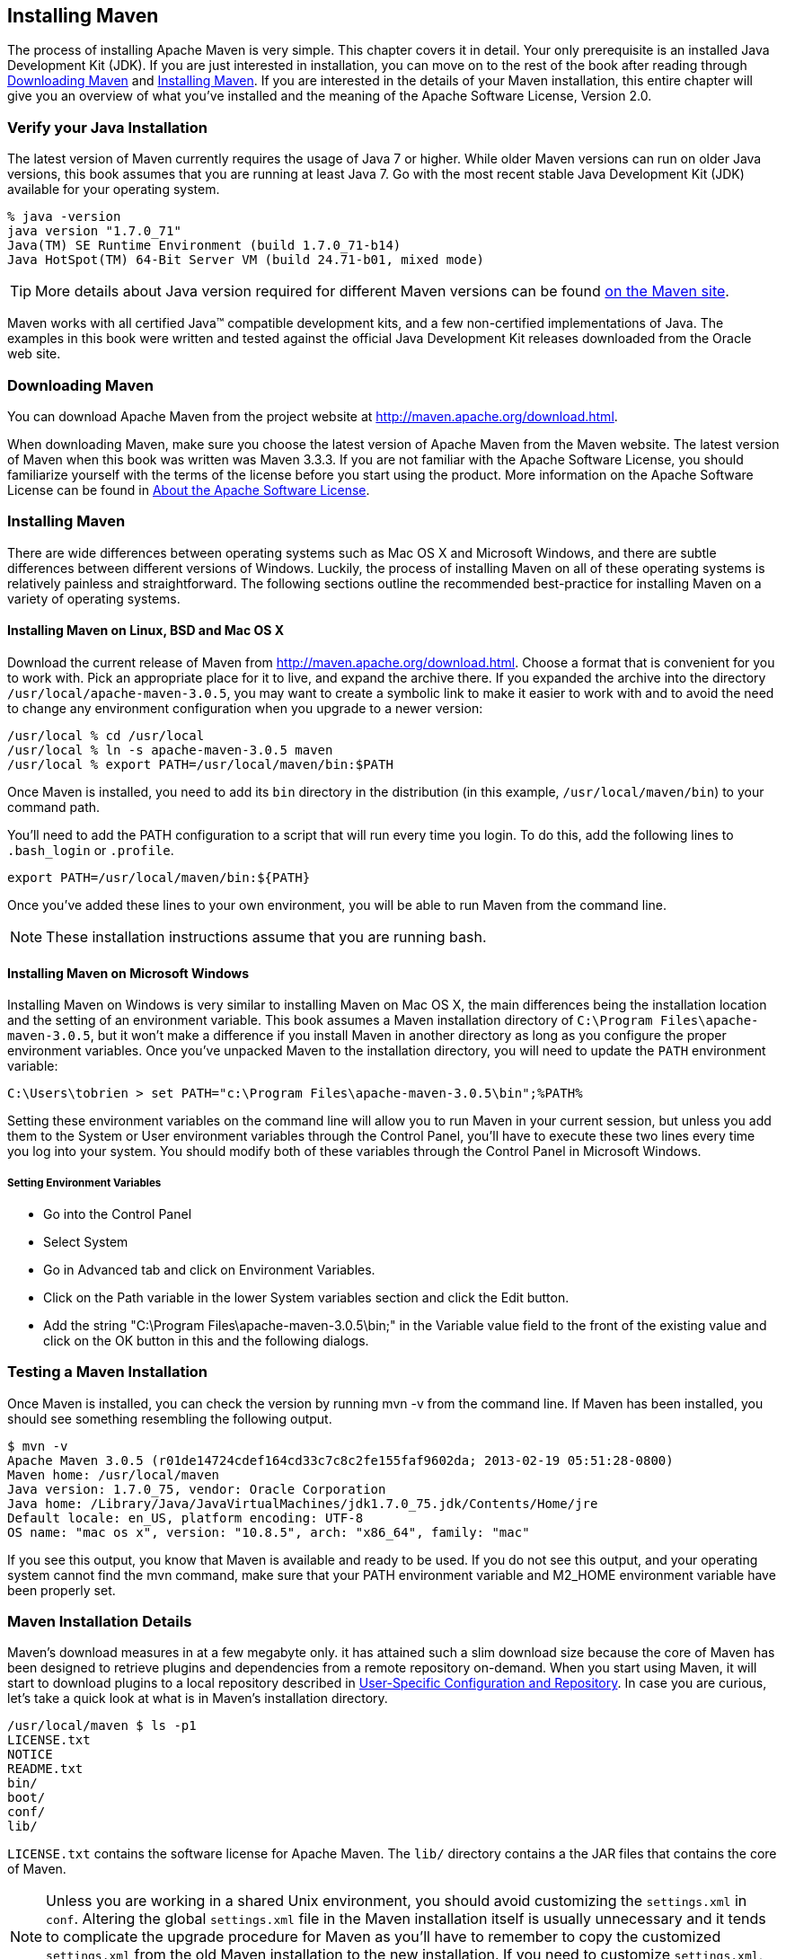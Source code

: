 [[installation]]
== Installing Maven

The process of installing Apache Maven is very simple. This chapter
covers it in detail. Your only prerequisite is an installed Java
Development Kit (JDK). If you are just interested in installation, you
can move on to the rest of the book after reading through
<<installation-sect-maven-download>> and
<<installation-sect-maven-install>>. If you are interested in the
details of your Maven installation, this entire chapter will give you
an overview of what you've installed and the meaning of the Apache
Software License, Version 2.0.

[[installation-sect-java]]
=== Verify your Java Installation

The latest version of Maven currently requires the usage of Java 7 or
higher. While older Maven versions can run on older Java versions, this book
assumes that you are running at least Java 7. Go with the most recent
stable Java Development Kit (JDK) available for your operating system.

----
% java -version
java version "1.7.0_71"
Java(TM) SE Runtime Environment (build 1.7.0_71-b14)
Java HotSpot(TM) 64-Bit Server VM (build 24.71-b01, mixed mode)
----

TIP: More details about Java version required for different Maven
versions can be found http://maven.apache.org/docs/history.html[on the Maven site].

Maven works with all certified Java™ compatible development kits,
and a few non-certified implementations of Java. The examples in this
book were written and tested against the official Java Development Kit
releases downloaded from the Oracle web site. 


[[installation-sect-maven-download]]
=== Downloading Maven

You can download Apache Maven from the project website at
http://maven.apache.org/download.html[http://maven.apache.org/download.html].

When downloading Maven, make sure you choose the latest version of
Apache Maven from the Maven website. The latest version of Maven when
this book was written was Maven 3.3.3. If you are not familiar with
the Apache Software License, you should familiarize yourself with the
terms of the license before you start using the product. More
information on the Apache Software License can be found in
<<installation-sect-license>>.

[[installation-sect-maven-install]]
=== Installing Maven

There are wide differences between operating systems such as Mac OS X
and Microsoft Windows, and there are subtle differences between
different versions of Windows. Luckily, the process of installing
Maven on all of these operating systems is relatively painless and
straightforward. The following sections outline the recommended
best-practice for installing Maven on a variety of operating systems.

[[installation-sect-maven-nix]]
==== Installing Maven on Linux, BSD and Mac OS X

Download the current release of Maven from http://maven.apache.org/download.html[]. 
Choose a format that is convenient for you to work
with. Pick an appropriate place for it to live, and expand the archive
there. If you expanded the archive into the directory
`/usr/local/apache-maven-3.0.5`, you may want to create a symbolic
link to make it easier to work with and to avoid the need to change
any environment configuration when you upgrade to a newer version:

----
/usr/local % cd /usr/local
/usr/local % ln -s apache-maven-3.0.5 maven
/usr/local % export PATH=/usr/local/maven/bin:$PATH
----

Once Maven is installed, you need to add its `bin` directory in the
distribution (in this example, `/usr/local/maven/bin`) to your command
path. 

You'll need to add the +PATH+ configuration to a script that will run
every time you login. To do this, add the following lines to
`.bash_login` or `.profile`.

----
export PATH=/usr/local/maven/bin:${PATH}
----

Once you've added these lines to your own environment, you will be
able to run Maven from the command line.

NOTE: These installation instructions assume that you are running
bash.

[[installation-sect-windows]]
==== Installing Maven on Microsoft Windows

Installing Maven on Windows is very similar to installing Maven on Mac
OS X, the main differences being the installation location and the
setting of an environment variable. This book assumes a Maven
installation directory of `C:\Program Files\apache-maven-3.0.5`, but
it won't make a difference if you install Maven in another directory
as long as you configure the proper environment variables. Once you've
unpacked Maven to the installation directory, you will need to update
the `PATH` environment variable:

----
C:\Users\tobrien > set PATH="c:\Program Files\apache-maven-3.0.5\bin";%PATH%
----

Setting these environment variables on the command line will allow you
to run Maven in your current session, but unless you add them to the
System or User environment variables through the Control Panel, you'll have to
execute these two lines every time you log into your system. You
should modify both of these variables through the Control Panel in
Microsoft Windows.

[[installation-sect-set-env-var]]
===== Setting Environment Variables
* Go into the +Control Panel+
* Select +System+
* Go in +Advanced+ tab and click on +Environment Variables+.
* Click on the Path variable in the lower System variables section and click
the Edit button.  
* Add the string +"C:\Program Files\apache-maven-3.0.5\bin;"+ in the Variable value field to the
front of the existing value and click on the OK button in this and the
following dialogs.

[[installation-sect-test-install]]
=== Testing a Maven Installation

Once Maven is installed, you can check the version by running +mvn -v+
from the command line. If Maven has been installed, you should see
something resembling the following output.

----
$ mvn -v
Apache Maven 3.0.5 (r01de14724cdef164cd33c7c8c2fe155faf9602da; 2013-02-19 05:51:28-0800)
Maven home: /usr/local/maven
Java version: 1.7.0_75, vendor: Oracle Corporation
Java home: /Library/Java/JavaVirtualMachines/jdk1.7.0_75.jdk/Contents/Home/jre
Default locale: en_US, platform encoding: UTF-8
OS name: "mac os x", version: "10.8.5", arch: "x86_64", family: "mac"
----

If you see this output, you know that Maven is available and ready to
be used. If you do not see this output, and your operating system
cannot find the +mvn+ command, make sure that your +PATH+ environment
variable and +M2_HOME+ environment variable have been properly set.

[[installation-sect-details]]
=== Maven Installation Details

Maven's download measures in at a few megabyte only. it has attained such
a slim download size because the core of Maven has been designed to
retrieve plugins and dependencies from a remote repository
on-demand. When you start using Maven, it will start to download
plugins to a local repository described in
<<installation-sect-user>>. In case you are curious, let's take a
quick look at what is in Maven's installation directory.

----
/usr/local/maven $ ls -p1
LICENSE.txt
NOTICE
README.txt
bin/
boot/
conf/
lib/
----

`LICENSE.txt` contains the software license for Apache Maven. The `lib/`
directory contains a the JAR files that contains the core of Maven.

NOTE: Unless you are working in a shared Unix environment, you should
avoid customizing the `settings.xml` in `conf`. Altering the
global `settings.xml` file in the Maven installation itself is usually
unnecessary and it tends to complicate the upgrade procedure for Maven
as you'll have to remember to copy the customized `settings.xml` from
the old Maven installation to the new installation. If you need to
customize `settings.xml`, you should be editing your own
`settings.xml` in `~/.m2/settings.xml`.

[[installation-sect-user]]
==== User-Specific Configuration and Repository

Once you start using Maven extensively, you'll notice that Maven has
created some local user-specific configuration files and a local
repository in your home directory. In `~/.m2` there will be:

~/.m2/settings.xml::

   A file containing user-specific configuration for authentication,
   repositories, and other information to customize the behavior of
   Maven.

~/.m2/repository/::

   This directory contains your local Maven repository. When you
   download a dependency from a remote Maven repository, Maven stores
   a copy of the dependency in your local repository.

NOTE: In Unix (and OS X), your home directory will be referred to using
a tilde (i.e. `~/bin` refers to `/home/tobrien/bin`). In Windows, we
will also be using `~` to refer to your home directory. In Windows XP,
your home directory is `C:\Documents and Settings\tobrien`, and in
Windows Vista, your home directory is `C:\Users\tobrien`. From this
point forward, you should translate paths such as `~/m2` to your
operating system's equivalent.

[[installation-sect-upgrade]]
==== Upgrading a Maven Installation

If you've installed Maven on a Mac OS X or Unix machine according to
the details in <<installation-sect-maven-nix>>, it should be easy to upgrade to
newer versions of Maven when they become available. Simply install the
newer version of Maven ('/usr/local/maven-3.future') next to the
existing version of Maven ('/usr/local/maven-3.0.3'). Then switch the
symbolic link `/usr/local/maven` from `/usr/local/maven-3.0.3` to
`/usr/local/maven-3.future`. Since you've already set your +PATH+
variable to point to `/usr/local/maven`, you won't need to change any
environment variables.

If you have installed Maven on a Windows machine, simply unpack Maven
to `C:\Program Files\maven-3.future` and update your +PATH+
variable.

NOTE: If you have any customizations to the global `settings.xml` in
`conf`, you will need to copy this `settings.xml` to the
`conf` directory of the new Maven installation.

[[installation-sect-uninstalling]]
=== Uninstalling Maven

Most of the installation instructions involve unpacking of the Maven
distribution archive in a directory and setting of various environment
variables. If you need to remove Maven from your computer, all you
need to do is delete your Maven installation directory and remove the
environment variables. You will also want to delete the `~/.m2`
directory as it contains your local repository.

[[installation-sect-getting-help]]
=== Getting Help with Maven

While this book aims to be a comprehensive reference, there are going
to be topics we will miss and special situations and tips which are
not covered. While the core of Maven is very simple, the real work in
Maven happens in the plugins, and there are too many plugins available
to cover them all in one book. You are going to encounter problems and
features which have not been covered in this book; in these cases, we
suggest searching for answers at the following locations:

http://maven.apache.org[http://maven.apache.org]::

   This will be the first place to look. The Maven web site contains a
   wealth of information and documentation. Every plugin has a few
   pages of documentation and there is a series of "quick start"
   documents which will be helpful in addition to the content of this
   book. While the Maven site contains a wealth of information, it can
   also be frustrating, confusing, and overwhelming. There is a
   custom Google search box on the main Maven page that will search
   known Maven sites for information. This provides better results
   than a generic Google search.

Maven User Mailing List::

   The Maven User mailing list is the place for users to ask
   questions. Before you ask a question on the user mailing list, you
   will want to search for any previous discussion that might relate
   to your question. It is bad form to ask a question that has already
   been asked without first checking to see if an answer already
   exists in the archives. There are a number of useful mailing list
   archive browsers; we've found Nabble to the be the most useful. You
   can browse the User mailing list archives at
   http://mail-archives.apache.org/mod_mbox/maven-users/[http://mail-archives.apache.org/mod_mbox/maven-users/]. You
   can join the user mailing list by following the instructions
   available at
   http://maven.apache.org/mail-lists.html[http://maven.apache.org/mail-lists.html].

http://books.sonatype.com[http://books.sonatype.com]::

   Sonatype maintains an online copy of this book and other tutorials
   related to Apache Maven.

[[installation-sect-license]]
=== About the Apache Software License

Apache Maven is released under the Apache Software License, Version
2.0. If you want to read this license, you can read
`${M2_HOME}/LICENSE.txt` or read this license on the Open Source
Initiative's web site at
http://www.opensource.org/licenses/apache2.0.php[http://www.opensource.org/licenses/apache2.0.php].

There's a good chance that, if you are reading this book, you are not
a lawyer. If you are wondering what the Apache License, Version 2.0
means, the Apache Software Foundation has assembled a very helpful
Frequently Asked Questions (FAQ) page about the license available at
http://www.apache.org/foundation/licence-FAQ.html[http://www.apache.org/foundation/licence-FAQ.html].
